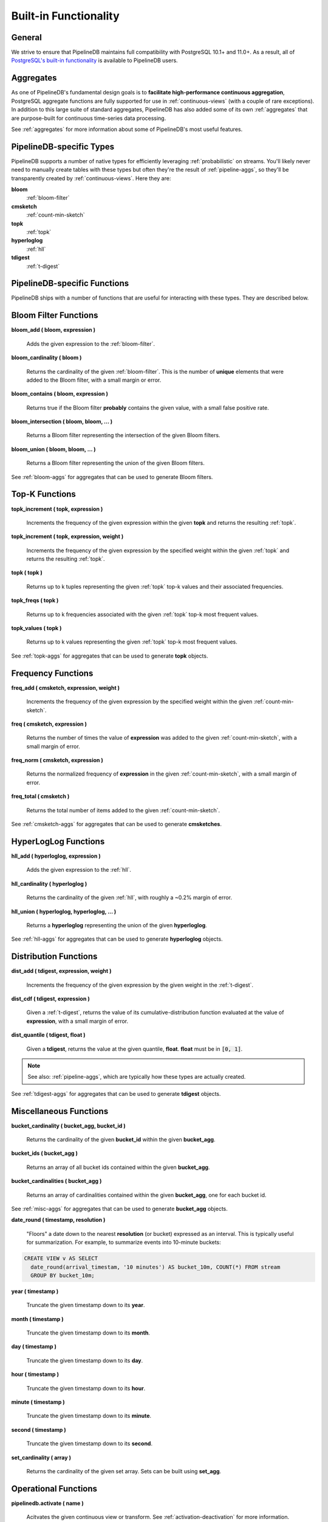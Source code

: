 .. _builtin:

Built-in Functionality
=======================

General
----------

We strive to ensure that PipelineDB maintains full compatibility with PostgreSQL 10.1+ and 11.0+. As a result, all of `PostgreSQL's built-in functionality`_ is available to PipelineDB users.

.. _`PostgreSQL's built-in functionality`: http://www.postgresql.org/docs/current/static/functions.html

.. _pg-built-in: http://www.postgresql.org/docs/current/static/functions.html

Aggregates
-------------

As one of PipelineDB's fundamental design goals is to **facilitate high-performance continuous aggregation**, PostgreSQL aggregate functions are fully supported for use in :ref:`continuous-views` (with a couple of rare exceptions). In addition to this large suite of standard aggregates, PipelineDB has also added some of its own :ref:`aggregates` that are purpose-built for continuous time-series data processing.

See :ref:`aggregates` for more information about some of PipelineDB's most useful features.

PipelineDB-specific Types
----------------------------

PipelineDB supports a number of native types for efficiently leveraging :ref:`probabilistic` on streams. You'll likely never need to manually create tables with these types but often they're the result of :ref:`pipeline-aggs`, so they'll be transparently created by :ref:`continuous-views`. Here they are:

**bloom**
	:ref:`bloom-filter`

**cmsketch**
	:ref:`count-min-sketch`

**topk**
	:ref:`topk`

**hyperloglog**
	:ref:`hll`

**tdigest**
	:ref:`t-digest`

.. _pipeline-funcs:

PipelineDB-specific Functions
---------------------------------

PipelineDB ships with a number of functions that are useful for interacting with these types. They are described below.

.. _bloom-funcs:

Bloom Filter Functions
------------------------------

**bloom_add ( bloom, expression )**

	Adds the given expression to the :ref:`bloom-filter`.

**bloom_cardinality ( bloom )**

	Returns the cardinality of the given :ref:`bloom-filter`. This is the number of **unique** elements that were added to the Bloom filter, with a small margin or error.

**bloom_contains ( bloom, expression )**

	Returns true if the Bloom filter **probably** contains the given value, with a small false positive rate.

**bloom_intersection ( bloom, bloom, ... )**

	Returns a Bloom filter representing the intersection of the given Bloom filters.

**bloom_union ( bloom, bloom, ... )**

	Returns a Bloom filter representing the union of the given Bloom filters.

See :ref:`bloom-aggs` for aggregates that can be used to generate Bloom filters.

.. _topk-funcs:

Top-K Functions
---------------------------------

**topk_increment ( topk, expression )**

	Increments the frequency of the given expression within the given **topk** and returns the resulting :ref:`topk`.

**topk_increment ( topk, expression, weight )**

	Increments the frequency of the given expression by the specified weight within the given :ref:`topk` and returns the resulting :ref:`topk`.

**topk ( topk )**

	Returns up to k tuples representing the given :ref:`topk` top-k values and their associated frequencies.

**topk_freqs ( topk )**

	Returns up to k frequencies associated with the given :ref:`topk` top-k most frequent values.

**topk_values ( topk )**

	Returns up to k values representing the given :ref:`topk` top-k most frequent values.

See :ref:`topk-aggs` for aggregates that can be used to generate **topk** objects.

.. _cmsketch-funcs:

Frequency Functions
------------------------------

**freq_add ( cmsketch, expression, weight )**

	Increments the frequency of the given expression by the specified weight within the given :ref:`count-min-sketch`.

**freq ( cmsketch, expression )**

	Returns the number of times the value of **expression** was added to the given :ref:`count-min-sketch`, with a small margin of error.

**freq_norm ( cmsketch, expression )**

	Returns the normalized frequency of **expression** in the given :ref:`count-min-sketch`, with a small margin of error.

**freq_total ( cmsketch )**

	Returns the total number of items added to the given :ref:`count-min-sketch`.

See :ref:`cmsketch-aggs` for aggregates that can be used to generate **cmsketches**.

.. _hll-funcs:

HyperLogLog Functions
-------------------------

**hll_add ( hyperloglog, expression )**

	Adds the given expression to the :ref:`hll`.

**hll_cardinality ( hyperloglog )**

	Returns the cardinality of the given :ref:`hll`, with roughly a ~0.2% margin of error.

**hll_union ( hyperloglog, hyperloglog, ... )**

	Returns a **hyperloglog** representing the union of the given **hyperloglog**.

See :ref:`hll-aggs` for aggregates that can be used to generate **hyperloglog** objects.

.. _tdigest-funcs:

Distribution Functions
-----------------------

**dist_add ( tdigest, expression, weight )**

	Increments the frequency of the given expression by the given weight in the :ref:`t-digest`.

**dist_cdf ( tdigest, expression )**

	Given a :ref:`t-digest`, returns the value of its cumulative-distribution function evaluated at the value of **expression**, with a small margin of error.

**dist_quantile ( tdigest, float )**

	Given a **tdigest**, returns the value at the given quantile, **float**. **float** must be in :code:`[0, 1]`.

.. note:: See also: :ref:`pipeline-aggs`, which are typically how these types are actually created.

See :ref:`tdigest-aggs` for aggregates that can be used to generate **tdigest** objects.

.. _misc-funcs:

Miscellaneous Functions
-----------------------------

**bucket_cardinality ( bucket_agg, bucket_id )**

  Returns the cardinality of the given **bucket_id** within the given **bucket_agg**.

**bucket_ids ( bucket_agg )**

  Returns an array of all bucket ids contained within the given **bucket_agg**.

**bucket_cardinalities ( bucket_agg )**

  Returns an array of cardinalities contained within the given **bucket_agg**, one for each bucket id.

See :ref:`misc-aggs` for aggregates that can be used to generate **bucket_agg** objects.

**date_round ( timestamp, resolution )**

  "Floors" a date down to the nearest **resolution** (or bucket) expressed as an interval. This is typically useful for summarization. For example, to summarize events into 10-minute buckets:

.. code-block:: sql

    CREATE VIEW v AS SELECT
      date_round(arrival_timestam, '10 minutes') AS bucket_10m, COUNT(*) FROM stream
      GROUP BY bucket_10m;

**year ( timestamp )**

  Truncate the given timestamp down to its **year**.

**month ( timestamp )**

  Truncate the given timestamp down to its **month**.

**day ( timestamp )**

  Truncate the given timestamp down to its **day**.

**hour ( timestamp )**

  Truncate the given timestamp down to its **hour**.

**minute ( timestamp )**

  Truncate the given timestamp down to its **minute**.

**second ( timestamp )**

  Truncate the given timestamp down to its **second**.

**set_cardinality ( array )**

  Returns the cardinality of the given set array. Sets can be built using **set_agg**.

.. _operations:

Operational Functions
------------------------------------------

**pipelinedb.activate ( name )**

  Acitvates the given continuous view or transform. See :ref:`activation-deactivation` for more information.

**pipelinedb.deactivate ( name )**

	Deacitvates the given continuous view or transform. See :ref:`activation-deactivation` for more information.

**pipelinedb.combine_table( continuous view name, table )**

	:ref:`combine` the rows from the given **table** into the given continuous view. **combine_table** uses the given continuous view's query definition to combine aggregate values from both relations with no loss of information.

	**combine_table** can be used for purposes such as backfilling a continuous view (possibly running on a completely separate installation) by combining the backfilled rows into the "live" continuous view only once they have been fully populated.

**pipelinedb.get_views ( )**

        Returns the set of all continuous views.

**pipelinedb.get_transforms ( )**

        Returns the set of all continuous transforms.

**pipelinedb.truncate_continuous_view ( name )**

  Truncates all rows from the given continuous view.

**pipelinedb.version ( )**

        Returns a string containing all of the version information for your PipelineDB installation.

System Views
---------------------------

PipelineDB includes a number of system views for viewing useful information about your continuous views and transforms:

**pipelinedb.views**

Describes :ref:`continuous-views`.

.. code-block:: psql

	  View "pipelinedb.views"
 	Column |  Type   |
	-------+---------+
 	id     | oid     |
 	schema | text    |
 	name   | text    |
 	active | boolean |
 	query  | text    |

**pipelinedb.transforms**

Describes :ref:`continuous-transforms`.

.. code-block:: psql

	  View "pipelinedb.transforms"
 	Column |  Type   |
	-------+---------+
 	id     | oid     |
 	schema | text    |
 	name   | text    |
 	active | boolean |
	tgfunc | text    |
	tgargs | text[]  |
 	query  | text    |

**pipelinedb.stream_readers**

For each stream, shows all of the continuous queries that are reading from it.

.. code-block:: psql

     View "pipelinedb.transforms"
  Column             |  Type     |
  -------------------+-----------+
  stream             | text      |
  continuous_queries | text[]    |

More system views are available for viewing :ref:`stats` for PipelineDB processes, continuous queries, and streams.